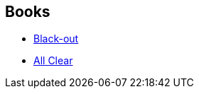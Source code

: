 :jbake-type: post
:jbake-status: published
:jbake-title: All Clear
:jbake-tags: serie
:jbake-date: 2014-04-27
:jbake-depth: ../../
:jbake-uri: goodreads/series/All_Clear.adoc
:jbake-source: https://www.goodreads.com/series/50600
:jbake-style: goodreads goodreads-serie no-index

## Books
* link:../books/9782290071021.html[Black-out]
* link:../books/9782290071908.html[All Clear]
